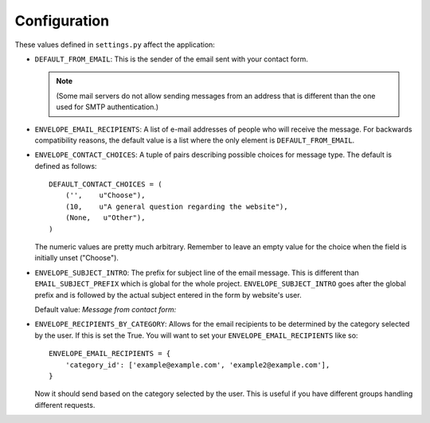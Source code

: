 =============
Configuration
=============

These values defined in ``settings.py`` affect the application:

* ``DEFAULT_FROM_EMAIL``: This is the sender of the email sent with your
  contact form.

  .. note::
      (Some mail servers do not allow sending messages from an
      address that is different than the one used for SMTP authentication.)

* ``ENVELOPE_EMAIL_RECIPIENTS``: A list of e-mail addresses of people who will
  receive the message. For backwards compatibility reasons, the default value
  is a list where the only element is ``DEFAULT_FROM_EMAIL``.

  .. versionadded:: 0.3.1

* ``ENVELOPE_CONTACT_CHOICES``: A tuple of pairs describing possible choices
  for message type. The default is defined as follows::
  
    DEFAULT_CONTACT_CHOICES = (
        ('',    u"Choose"),
        (10,    u"A general question regarding the website"),
        (None,   u"Other"),
    )
  
  The numeric values are pretty much arbitrary. Remember to leave an empty
  value for the choice when the field is initially unset ("Choose").

* ``ENVELOPE_SUBJECT_INTRO``: The prefix for subject line of the email message.
  This is different than ``EMAIL_SUBJECT_PREFIX`` which is global for the whole
  project. ``ENVELOPE_SUBJECT_INTRO`` goes after the global prefix and is
  followed by the actual subject entered in the form by website's user.
  
  Default value: *Message from contact form:*

* ``ENVELOPE_RECIPIENTS_BY_CATEGORY``: Allows for the email recipients
  to be determined by the category selected by the user. If this is
  set the True. You will want to set your
  ``ENVELOPE_EMAIL_RECIPIENTS`` like so::

    ENVELOPE_EMAIL_RECIPIENTS = {
        'category_id': ['example@example.com', 'example2@example.com'],
    }

  Now it should send based on the category selected by the user. This
  is useful if you have different groups handling different requests.
